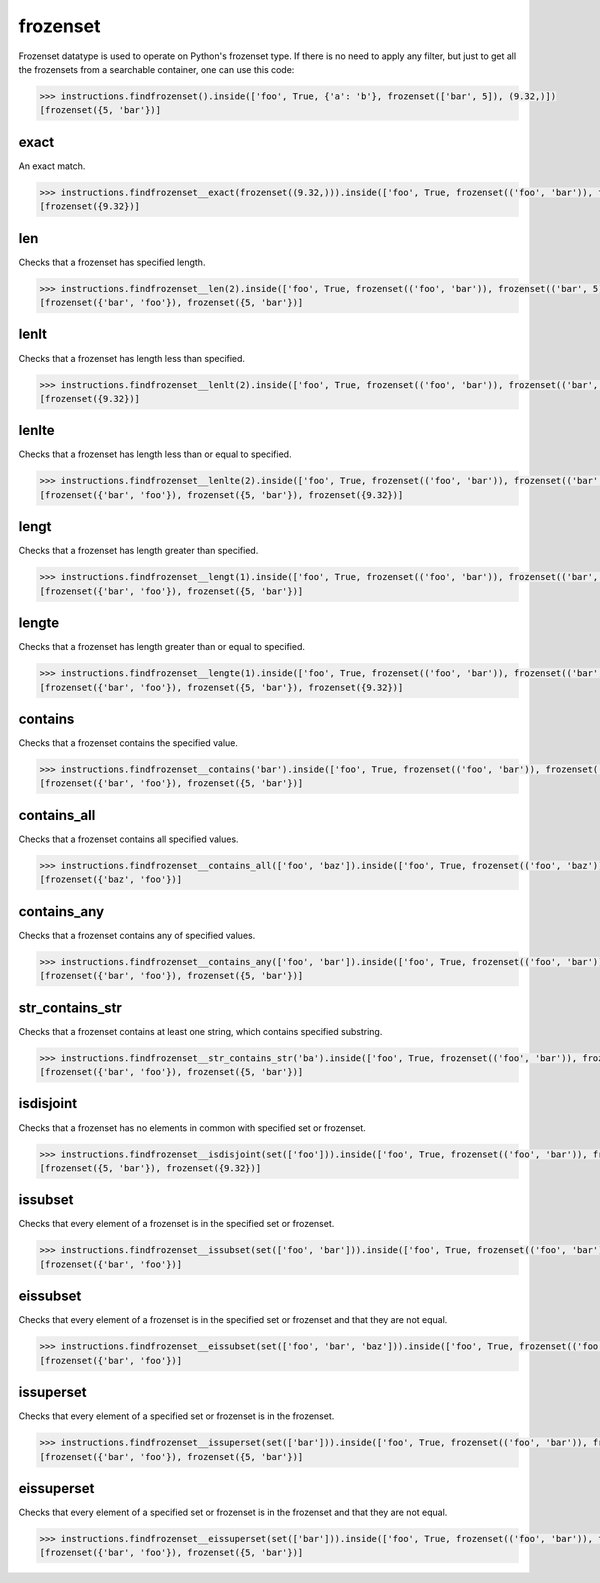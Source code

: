 frozenset
=========

Frozenset datatype is used to operate on Python's frozenset type. If there is no need to
apply any filter, but just to get all the frozensets from a searchable container, one can
use this code:

.. code-block:: python

   >>> instructions.findfrozenset().inside(['foo', True, {'a': 'b'}, frozenset(['bar', 5]), (9.32,)])
   [frozenset({5, 'bar'})]

exact
-----

An exact match.

.. code-block:: python

   >>> instructions.findfrozenset__exact(frozenset((9.32,))).inside(['foo', True, frozenset(('foo', 'bar')), frozenset(('bar', 5)), frozenset((9.32,))])
   [frozenset({9.32})]

len
---

Checks that a frozenset has specified length.

.. code-block:: python

   >>> instructions.findfrozenset__len(2).inside(['foo', True, frozenset(('foo', 'bar')), frozenset(('bar', 5)), frozenset((9.32,))])
   [frozenset({'bar', 'foo'}), frozenset({5, 'bar'})]

lenlt
-----

Checks that a frozenset has length less than specified.

.. code-block:: python

   >>> instructions.findfrozenset__lenlt(2).inside(['foo', True, frozenset(('foo', 'bar')), frozenset(('bar', 5)), frozenset((9.32,))])
   [frozenset({9.32})]

lenlte
------

Checks that a frozenset has length less than or equal to specified.

.. code-block:: python

   >>> instructions.findfrozenset__lenlte(2).inside(['foo', True, frozenset(('foo', 'bar')), frozenset(('bar', 5)), frozenset((9.32,))])
   [frozenset({'bar', 'foo'}), frozenset({5, 'bar'}), frozenset({9.32})]

lengt
-----

Checks that a frozenset has length greater than specified.

.. code-block:: python

   >>> instructions.findfrozenset__lengt(1).inside(['foo', True, frozenset(('foo', 'bar')), frozenset(('bar', 5)), frozenset((9.32,))])
   [frozenset({'bar', 'foo'}), frozenset({5, 'bar'})]

lengte
------

Checks that a frozenset has length greater than or equal to specified.

.. code-block:: python

   >>> instructions.findfrozenset__lengte(1).inside(['foo', True, frozenset(('foo', 'bar')), frozenset(('bar', 5)), frozenset((9.32,))])
   [frozenset({'bar', 'foo'}), frozenset({5, 'bar'}), frozenset({9.32})]

contains
--------

Checks that a frozenset contains the specified value.

.. code-block:: python

   >>> instructions.findfrozenset__contains('bar').inside(['foo', True, frozenset(('foo', 'bar')), frozenset(('bar', 5)), frozenset((9.32,))])
   [frozenset({'bar', 'foo'}), frozenset({5, 'bar'})]

contains_all
------------

Checks that a frozenset contains all specified values.

.. code-block:: python

   >>> instructions.findfrozenset__contains_all(['foo', 'baz']).inside(['foo', True, frozenset(('foo', 'baz')), frozenset(('bar', 5)), frozenset((9.32,))])
   [frozenset({'baz', 'foo'})]

contains_any
------------

Checks that a frozenset contains any of specified values.

.. code-block:: python

   >>> instructions.findfrozenset__contains_any(['foo', 'bar']).inside(['foo', True, frozenset(('foo', 'bar')), frozenset(('bar', 5)), frozenset((9.32,))])
   [frozenset({'bar', 'foo'}), frozenset({5, 'bar'})]

str_contains_str
----------------

Checks that a frozenset contains at least one string, which contains specified substring.

.. code-block:: python

   >>> instructions.findfrozenset__str_contains_str('ba').inside(['foo', True, frozenset(('foo', 'bar')), frozenset(('bar', 5)), frozenset((9.32,))])
   [frozenset({'bar', 'foo'}), frozenset({5, 'bar'})]

isdisjoint
----------

Checks that a frozenset has no elements in common with specified set or frozenset.

.. code-block:: python

   >>> instructions.findfrozenset__isdisjoint(set(['foo'])).inside(['foo', True, frozenset(('foo', 'bar')), frozenset(('bar', 5)), frozenset((9.32,))])
   [frozenset({5, 'bar'}), frozenset({9.32})]

issubset
--------

Checks that every element of a frozenset is in the specified set or frozenset.

.. code-block:: python

   >>> instructions.findfrozenset__issubset(set(['foo', 'bar'])).inside(['foo', True, frozenset(('foo', 'bar')), frozenset(('bar', 5)), frozenset((9.32,))])
   [frozenset({'bar', 'foo'})]

eissubset
---------

Checks that every element of a frozenset is in the specified set or frozenset and that they are not equal.

.. code-block:: python

   >>> instructions.findfrozenset__eissubset(set(['foo', 'bar', 'baz'])).inside(['foo', True, frozenset(('foo', 'bar')), frozenset(('bar', 5)), frozenset((9.32,))])
   [frozenset({'bar', 'foo'})]

issuperset
----------

Checks that every element of a specified set or frozenset is in the frozenset.

.. code-block:: python

   >>> instructions.findfrozenset__issuperset(set(['bar'])).inside(['foo', True, frozenset(('foo', 'bar')), frozenset(('bar', 5)), frozenset((9.32,))])
   [frozenset({'bar', 'foo'}), frozenset({5, 'bar'})]

eissuperset
-----------

Checks that every element of a specified set or frozenset is in the frozenset and that they are not equal.

.. code-block:: python

   >>> instructions.findfrozenset__eissuperset(set(['bar'])).inside(['foo', True, frozenset(('foo', 'bar')), frozenset(('bar', 5)), frozenset((9.32,))])
   [frozenset({'bar', 'foo'}), frozenset({5, 'bar'})]
